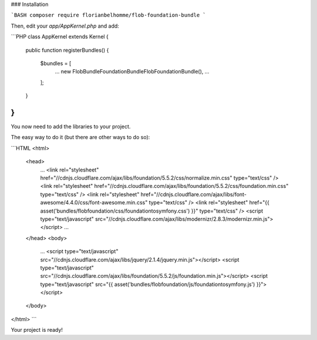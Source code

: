 ### Installation

```BASH
composer require florianbelhomme/flob-foundation-bundle
```

Then, edit your `app/AppKernel.php` and add:

```PHP
class AppKernel extends Kernel
{
    public function registerBundles()
    {
        $bundles = [
            ...
            new Flob\Bundle\FoundationBundle\FlobFoundationBundle(),
            ...
        ];
    }
}
```

You now need to add the libraries to your project.

The easy way to do it (but there are other ways to do so):

```HTML
<html>
    <head>
        ...
        <link rel="stylesheet" href="//cdnjs.cloudflare.com/ajax/libs/foundation/5.5.2/css/normalize.min.css" type="text/css" />
        <link rel="stylesheet" href="//cdnjs.cloudflare.com/ajax/libs/foundation/5.5.2/css/foundation.min.css" type="text/css" />
        <link rel="stylesheet" href="//cdnjs.cloudflare.com/ajax/libs/font-awesome/4.4.0/css/font-awesome.min.css" type="text/css" />
        <link rel="stylesheet" href="{{ asset('bundles/flobfoundation/css/foundationtosymfony.css') }}" type="text/css" />
        <script type="text/javascript" src="//cdnjs.cloudflare.com/ajax/libs/modernizr/2.8.3/modernizr.min.js"></script>
        ...
    </head>
    <body>
        ...
        <script type="text/javascript" src="//cdnjs.cloudflare.com/ajax/libs/jquery/2.1.4/jquery.min.js"></script>
        <script type="text/javascript" src="//cdnjs.cloudflare.com/ajax/libs/foundation/5.5.2/js/foundation.min.js"></script>
        <script type="text/javascript" src="{{ asset('bundles/flobfoundation/js/foundationtosymfony.js') }}"></script>
    </body>
</html>
```

Your project is ready!
